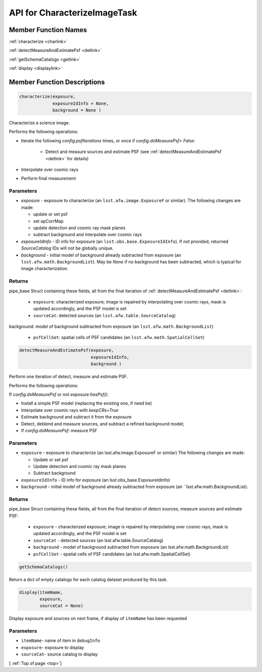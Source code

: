 .. _top:

#############################
API for CharacterizeImageTask
#############################


Member Function Names
=====================

:ref:`characterize <charlink>`

:ref:`detectMeasureAndEstimatePsf <detlink>`

:ref:`getSchemaCatalogs <getlink>`

:ref:`display <displaylink>`

Member Function Descriptions
============================

.. _charlink:
     
.. code-block:: python
		
  characterize(exposure,
               exposureIdInfo = None,
	       background = None )

Characterize a science image.

Performs the following operations:

- Iterate the following `config.psfIterations` times, or once if `config.doMeasurePsf= False`:

		- Detect and measure sources and estimate PSF (see :ref:`detectMeasureAndEstimatePsf <detlink>` for details)

- Interpolate over cosmic rays

- Perform final measurement


Parameters
----------

-	`exposure`	- exposure to characterize (an ``lsst.afw.image.ExposureF`` or similar). The following changes are made:

	- update or set psf
	- set apCorrMap
	- update detection and cosmic ray mask planes
	- subtract background and interpolate over cosmic rays

-	`exposureIdInfo` -	ID info for exposure (an ``lsst.obs.base.ExposureIdInfo``). If not provided, returned `SourceCatalog` IDs will not be globally unique.

-	`background` -	initial model of background already subtracted from exposure (an ``lsst.afw.math.BackgroundList``). May be `None` if no background has been subtracted, which is typical for image characterization.

Returns
-------

pipe_base Struct containing these fields, all from the final iteration of :ref:`detectMeasureAndEstimatePsf <detlink>`:

  - ``exposure``: characterized exposure; image is repaired by interpolating over cosmic rays, mask is updated accordingly, and the PSF model is set

  - ``sourceCat``: detected sources (an ``lsst.afw.table.SourceCatalog``)
background: model of background subtracted from exposure (an ``lsst.afw.math.BackgroundList``)

  - ``psfCellSet``: spatial cells of PSF candidates (an ``lsst.afw.math.SpatialCellSet``)




    
.. _detlink:

.. code-block:: python
		
  detectMeasureAndEstimatePsf(exposure,
		              exposureIdInfo,
 			      background )
	
Perform one iteration of detect, measure and estimate PSF.

Performs the following operations:

If `config.doMeasurePsf` or `not exposure.hasPsf()`:

- Install a simple PSF model (replacing the existing one, if need be)

- Interpolate over cosmic rays with `keepCRs=True`
- Estimate background and subtract it from the exposure
- Detect, deblend and measure sources, and subtract a refined background model;
- If `config.doMeasurePsf`: measure PSF

Parameters
----------

-	``exposure`` -	exposure to characterize (an lsst.afw.image.ExposureF or similar) The following changes are made:

	- Update or set psf
	- Update detection and cosmic ray mask planes
	- Subtract background

-	``exposureIdInfo`` -	ID info for exposure (an lsst.obs_base.ExposureIdInfo)

-	``background`` -	initial model of background already subtracted from exposure (an ``lsst.afw.math.BackgroundList).


Returns
-------

pipe_base Struct containing these fields, all from the final iteration of detect sources, measure sources and estimate PSF:

  - ``exposure`` -  characterized exposure; image is repaired by interpolating over cosmic rays, mask is updated accordingly, and the PSF model is set
  - ``sourceCat`` - detected sources (an lsst.afw.table.SourceCatalog)
  - ``background`` - model of background subtracted from exposure (an lsst.afw.math.BackgroundList)
  - ``psfCellSet`` - spatial cells of PSF candidates (an lsst.afw.math.SpatialCellSet)



.. _getlink:

.. code-block:: python
		
 getSchemaCatalogs()

Return a dict of empty catalogs for each catalog dataset produced by this task.


.. _displaylink:

.. code-block:: python
		
 display(itemName,
 	 exposure,
 	 sourceCat = None)

Display exposure and sources on next frame, if display of ``itemName`` has been requested

Parameters
----------

- ``itemName``-  name of item in ``debugInfo``
- ``exposure``-  exposure to display
- ``sourceCat``-  source catalog to display

[ :ref:`Top of page <top>`]  
